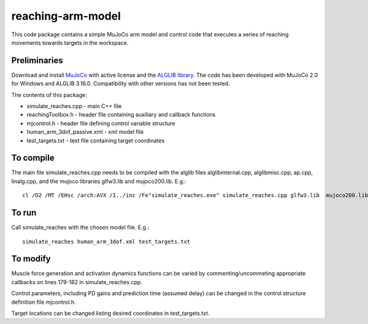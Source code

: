 *********
reaching-arm-model
*********

This code package contains a simple MuJoCo arm model and control code that executes a series of reaching movements towards targets in the workspace.

Preliminaries
============
Download and install `MuJoCo <http://www.mujoco.org/index.html/>`_ with active license and the `ALGLIB library <https://www.alglib.net/>`_. The code has been developed with MuJoCo 2.0 for Windows and ALGLIB 3.16.0. Compatibility with other versions has not been tested.

The contents of this package:

* simulate_reaches.cpp - main C++ file
* reachingToolbox.h        - header file containing auxiliary and callback functions
* mjcontrol.h          - header file defining control variable structure
* human_arm_3dof_passive.xml   - xml model file
* test_targets.txt    - text file containing target coordinates

To compile
=========
The main file simulate_reaches.cpp needs to be compiled with the alglib files alglibinternal.cpp, alglibmisc.cpp, ap.cpp, linalg.cpp, and the mujoco libraries glfw3.lib and  mujoco200.lib. E.g.::

  cl /O2 /MT /EHsc /arch:AVX /I../inc /Fe"simulate_reaches.exe" simulate_reaches.cpp glfw3.lib  mujoco200.lib alglibinternal.cpp alglibmisc.cpp ap.cpp linalg.cpp


To run
======
Call simulate_reaches with the chosen model file. E.g.::

  simulate_reaches human_arm_3dof.xml test_targets.txt


To modify
========
Muscle force generation and activation dynamics functions can be varied by commenting/uncommeting appropriate callbacks on lines 179-182 in simulate_reaches.cpp. 

Control parameters, including PD gains and prediction time (assumed delay) can be changed in the control structure definition file mjcontrol.h.

Target locations can be changed listing desired coordinates in test_targets.txt.

